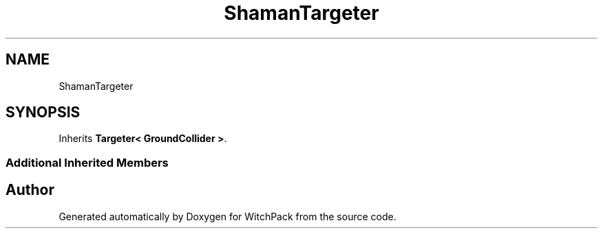 .TH "ShamanTargeter" 3 "Mon Jan 29 2024" "Version 0.096" "WitchPack" \" -*- nroff -*-
.ad l
.nh
.SH NAME
ShamanTargeter
.SH SYNOPSIS
.br
.PP
.PP
Inherits \fBTargeter< GroundCollider >\fP\&.
.SS "Additional Inherited Members"


.SH "Author"
.PP 
Generated automatically by Doxygen for WitchPack from the source code\&.
